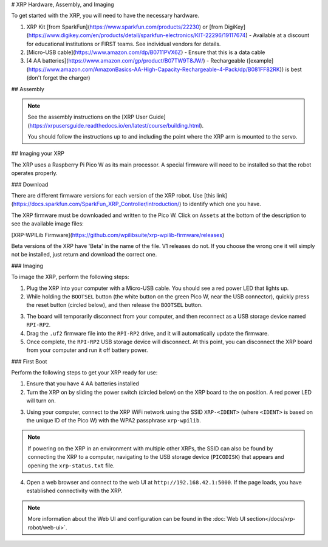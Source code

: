 #  XRP Hardware, Assembly, and Imaging

To get started with the XRP, you will need to have the necessary hardware.

1. XRP Kit [from SparkFun](https://www.sparkfun.com/products/22230) or [from DigiKey](https://www.digikey.com/en/products/detail/sparkfun-electronics/KIT-22296/19117674) - Available at a discount for educational institutions or FIRST teams. See individual vendors for details.
2. [Micro-USB cable](https://www.amazon.com/dp/B0711PVX6Z) - Ensure that this is a data cable
3. [4 AA batteries](https://www.amazon.com/gp/product/B07TW9T8JW/) - Rechargeable ([example](https://www.amazon.com/AmazonBasics-AA-High-Capacity-Rechargeable-4-Pack/dp/B081FF82RK)) is best (don't forget the charger)

## Assembly

.. note::

   See the assembly instructions on the [XRP User Guide](https://xrpusersguide.readthedocs.io/en/latest/course/building.html).

   You should follow the instructions up to and including the point where the XRP arm is mounted to the servo.

## Imaging your XRP

The XRP uses a Raspberry Pi Pico W as its main processor. A special firmware will need to be installed so that the robot operates properly.

### Download

There are different firmware versions for each version of the XRP robot. Use [this link](https://docs.sparkfun.com/SparkFun_XRP_Controller/introduction/) to identify which one you have.

The XRP firmware must be downloaded and written to the Pico W. Click on ``Assets`` at the bottom of the description to see the available image files:

[XRP-WPILib Firmware](https://github.com/wpilibsuite/xrp-wpilib-firmware/releases)

Beta versions of the XRP have 'Beta' in the name of the file. V1 releases do not. If you choose the wrong one it will simply not be installed, just return and download the correct one.

### Imaging

To image the XRP, perform the following steps:

1. Plug the XRP into your computer with a Micro-USB cable. You should see a red power LED that lights up.

2. While holding the ``BOOTSEL`` button (the white button on the green Pico W, near the USB connector), quickly press the reset button (circled below), and then release the ``BOOTSEL`` button.

.. image:: images/hardware-and-imaging/xrp-reset-button.png
   :alt: XRP Reset button

3. The board will temporarily disconnect from your computer, and then reconnect as a USB storage device named ``RPI-RP2``.

4. Drag the ``.uf2`` firmware file into the ``RPI-RP2`` drive, and it will automatically update the firmware.

5. Once complete, the ``RPI-RP2`` USB storage device will disconnect. At this point, you can disconnect the XRP board from your computer and run it off battery power.

### First Boot

Perform the following steps to get your XRP ready for use:

1. Ensure that you have 4 AA batteries installed

2. Turn the XRP on by sliding the power switch (circled below) on the XRP board to the on position. A red power LED will turn on.

.. image:: images/hardware-and-imaging/xrp-power-switch.png
   :alt: XRP Power switch

3. Using your computer, connect to the XRP WiFi network using the SSID ``XRP-<IDENT>`` (where ``<IDENT>`` is based on the unique ID of the Pico W) with the WPA2 passphrase ``xrp-wpilib``.

.. note:: If powering on the XRP in an environment with multiple other XRPs, the SSID can also be found by connecting the XRP to a computer, navigating to the USB storage device (``PICODISK``) that appears and opening the ``xrp-status.txt`` file.

4. Open a web browser and connect to the web UI at ``http://192.168.42.1:5000``. If the page loads, you have established connectivity with the XRP.

.. note:: More information about the Web UI and configuration can be found in the :doc:`Web UI section</docs/xrp-robot/web-ui>`.

